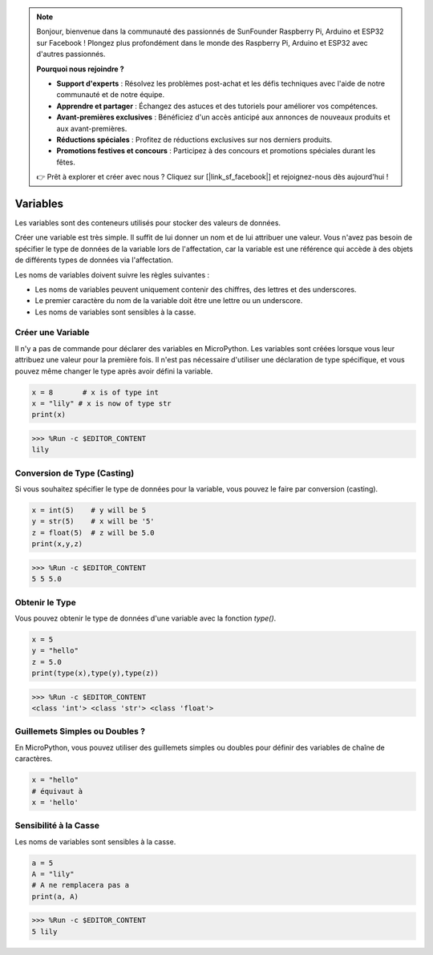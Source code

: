 .. note::

    Bonjour, bienvenue dans la communauté des passionnés de SunFounder Raspberry Pi, Arduino et ESP32 sur Facebook ! Plongez plus profondément dans le monde des Raspberry Pi, Arduino et ESP32 avec d'autres passionnés.

    **Pourquoi nous rejoindre ?**

    - **Support d'experts** : Résolvez les problèmes post-achat et les défis techniques avec l'aide de notre communauté et de notre équipe.
    - **Apprendre et partager** : Échangez des astuces et des tutoriels pour améliorer vos compétences.
    - **Avant-premières exclusives** : Bénéficiez d'un accès anticipé aux annonces de nouveaux produits et aux avant-premières.
    - **Réductions spéciales** : Profitez de réductions exclusives sur nos derniers produits.
    - **Promotions festives et concours** : Participez à des concours et promotions spéciales durant les fêtes.

    👉 Prêt à explorer et créer avec nous ? Cliquez sur [|link_sf_facebook|] et rejoignez-nous dès aujourd'hui !

Variables
=============
Les variables sont des conteneurs utilisés pour stocker des valeurs de données.

Créer une variable est très simple. Il suffit de lui donner un nom et de lui attribuer une valeur. Vous n'avez pas besoin de spécifier le type de données de la variable lors de l'affectation, car la variable est une référence qui accède à des objets de différents types de données via l'affectation.

Les noms de variables doivent suivre les règles suivantes :

* Les noms de variables peuvent uniquement contenir des chiffres, des lettres et des underscores.
* Le premier caractère du nom de la variable doit être une lettre ou un underscore.
* Les noms de variables sont sensibles à la casse.

Créer une Variable
---------------------
Il n'y a pas de commande pour déclarer des variables en MicroPython. Les variables sont créées lorsque vous leur attribuez une valeur pour la première fois. Il n'est pas nécessaire d'utiliser une déclaration de type spécifique, et vous pouvez même changer le type après avoir défini la variable.

.. code-block:: python

    x = 8       # x is of type int
    x = "lily" # x is now of type str
    print(x)

>>> %Run -c $EDITOR_CONTENT
lily

Conversion de Type (Casting)
------------------------------------
Si vous souhaitez spécifier le type de données pour la variable, vous pouvez le faire par conversion (casting).

.. code-block:: python

    x = int(5)    # y will be 5
    y = str(5)    # x will be '5'
    z = float(5)  # z will be 5.0
    print(x,y,z)

>>> %Run -c $EDITOR_CONTENT
5 5 5.0

Obtenir le Type
-------------------
Vous pouvez obtenir le type de données d'une variable avec la fonction `type()`.

.. code-block:: python

    x = 5
    y = "hello"
    z = 5.0
    print(type(x),type(y),type(z))

>>> %Run -c $EDITOR_CONTENT
<class 'int'> <class 'str'> <class 'float'>

Guillemets Simples ou Doubles ?
------------------------------------
En MicroPython, vous pouvez utiliser des guillemets simples ou doubles pour définir des variables de chaîne de caractères.

.. code-block:: python

    x = "hello"
    # équivaut à
    x = 'hello'

Sensibilité à la Casse
--------------------------
Les noms de variables sont sensibles à la casse.

.. code-block:: python

    a = 5
    A = "lily"
    # A ne remplacera pas a
    print(a, A)

>>> %Run -c $EDITOR_CONTENT
5 lily


